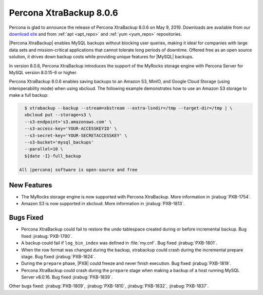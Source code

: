 .. _rn.8-0-6:

================================================================================
|pxb.name| |release|
================================================================================

|percona| is glad to announce the release of |pxb.name| |release| on |date|.
Downloads are available from our `download site
<https://www.percona.com/downloads/Percona-XtraBackup-LATEST/>`_ and
from :ref:`apt <apt_repo>` and :ref:`yum <yum_repo>` repositories.

|Percona XtraBackup| enables MySQL backups without blocking user queries, making
it ideal for companies with large data sets and mission-critical applications
that cannot tolerate long periods of downtime. Offered free as an open source
solution, it drives down backup costs while providing unique features for
|MySQL| backups.

In version |release|, |pxb.name| introduces the support of the MyRocks
storage engine with Percona Server for MySQL version 8.0.15-6 or
higher.

|pxb.name| |release| enables saving backups to an Amazon S3,
MinIO, and Google Cloud Storage (using interoperability mode) when
using xbcloud. The following example demonstrates how to use an Amazon
S3 storage to make a full backup:

.. code-block:: bash

   $ xtrabackup --backup --stream=xbstream --extra-lsndir=/tmp --target-dir=/tmp | \
   xbcloud put --storage=s3 \
   --s3-endpoint='s3.amazonaws.com' \
   --s3-access-key='YOUR-ACCESSKEYID' \
   --s3-secret-key='YOUR-SECRETACCESSKEY' \
   --s3-bucket='mysql_backups'
   --parallel=10 \
   ${date -I}-full_backup

 All |percona| software is open-source and free

New Features
================================================================================

- The MyRocks storage engine is now supported with |pxb.name|. More
  information in :jirabug:`PXB-1754`.
- Amazon S3 is now supported in xbcloud. More information in :jirabug:`PXB-1813`.

Bugs Fixed
================================================================================

- |pxb.name| could fail to restore the undo tablespace created during or before
  incremental backup. Bug fixed :jirabug:`PXB-1780`.
- A backup could fail if ``log_bin_index`` was defined in :file:`my.cnf`. Bug
  fixed :jirabug:`PXB-1801`.
- When the row format was changed during the backup, xtrabackup could crash
  during the incremental prepare stage. Bug fixed :jirabug:`PXB-1824`.
- During the ``prepare`` phase, |PXB| could freeze and never finish
  execution. Bug fixed :jirabug:`PXB-1819`.
- |pxb.name| could crash during the ``prepare`` stage when making a backup of a
  host running MySQL Server v8.0.16. Bug fixed :jirabug:`PXB-1839`.

Other bugs fixed:
:jirabug:`PXB-1809`,
:jirabug:`PXB-1810`,
:jirabug:`PXB-1832`,
:jirabug:`PXB-1837`.


.. |percona| replace:: Percona
.. |pxb.name| replace:: Percona XtraBackup
.. |date| replace:: May 9, 2019
.. |release| replace:: 8.0.6
